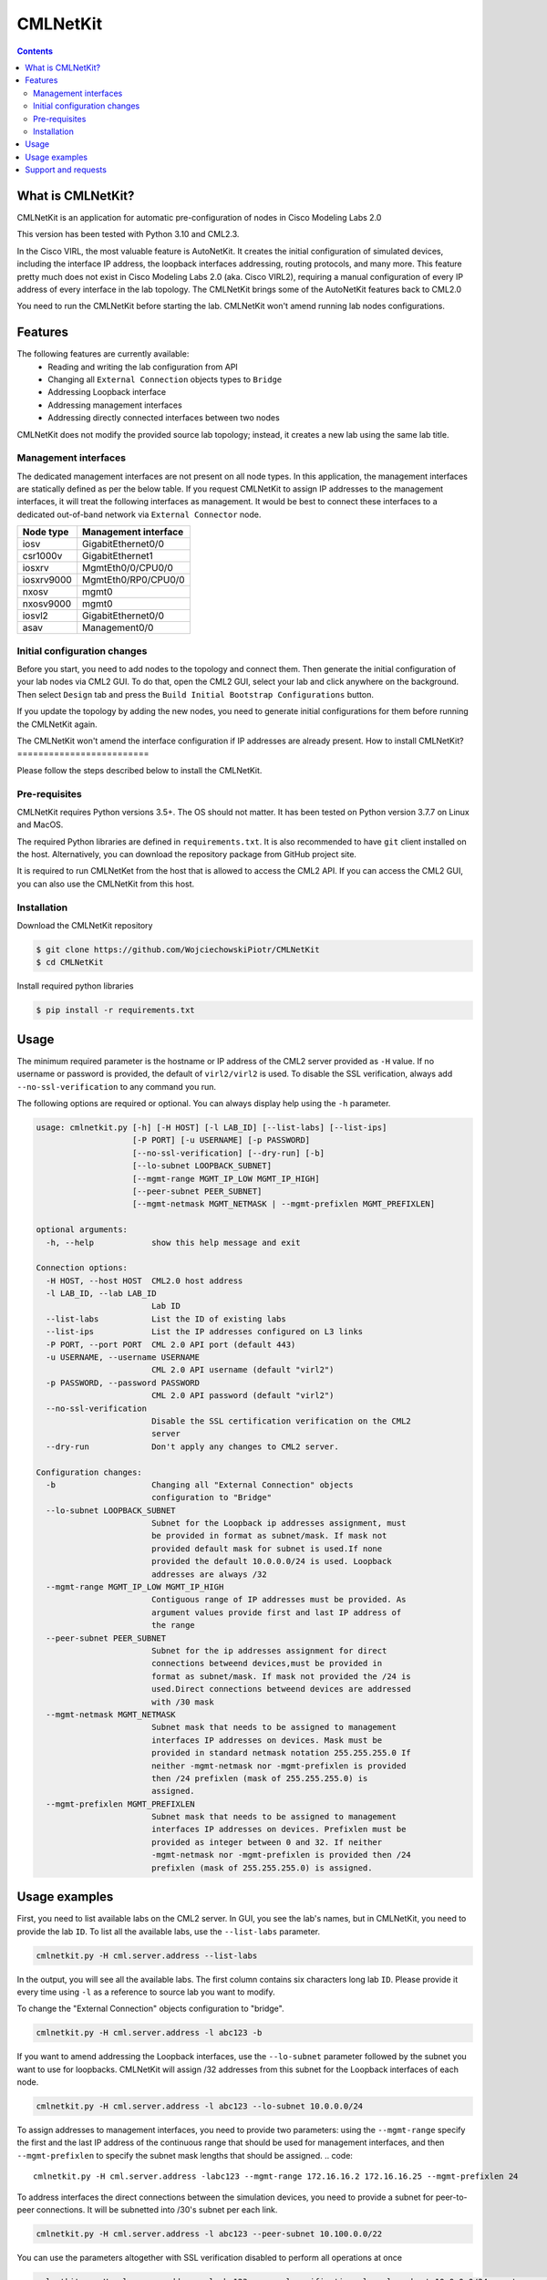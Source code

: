 ==============
CMLNetKit
==============

.. image:: http://img.shields.io/badge/license-GPLv3-blue.svg
   :target: https://www.gnu.org/copyleft/gpl.html
   :alt: License
.. image:: https://static.production.devnetcloud.com/codeexchange/assets/images/devnet-published.svg
   :target: https://developer.cisco.com/codeexchange/github/repo/WojciechowskiPiotr/CMLNetKit
   :alt: DevNet Code Exchange

.. contents::

.. _introduction:

What is CMLNetKit?
==================

CMLNetKit is an application for automatic pre-configuration of nodes in
Cisco Modeling Labs 2.0

This version has been tested with Python 3.10 and CML2.3.

In the Cisco VIRL, the most valuable feature is AutoNetKit.
It creates the initial configuration of simulated devices, including
the interface IP address, the loopback interfaces addressing,
routing protocols, and many more. This feature pretty much does not
exist in Cisco Modeling Labs 2.0 (aka. Cisco VIRL2), requiring a
manual configuration of every IP address of every interface in the
lab topology. The CMLNetKit brings some of the AutoNetKit features
back to CML2.0

You need to run the CMLNetKit before starting the lab. CMLNetKit
won't amend running lab nodes configurations.

Features
========

The following features are currently available:
 * Reading and writing the lab configuration from API
 * Changing all ``External Connection`` objects types to ``Bridge``
 * Addressing Loopback interface
 * Addressing management interfaces
 * Addressing directly connected interfaces between two nodes

CMLNetKit does not modify the provided source lab topology; instead,
it creates a new lab using the same lab title.

Management interfaces
---------------------

The dedicated management interfaces are not present on all node types. In this application, the management interfaces
are statically defined as per the below table. If you request CMLNetKit to assign IP addresses to the
management interfaces, it will treat the following interfaces as management. It would be best to connect these
interfaces to a dedicated out-of-band network via ``External Connector`` node.

+------------+----------------------+
| Node type  | Management interface |
+============+======================+
| iosv       | GigabitEthernet0/0   |
+------------+----------------------+
| csr1000v   | GigabitEthernet1     |
+------------+----------------------+
| iosxrv     | MgmtEth0/0/CPU0/0    |
+------------+----------------------+
| iosxrv9000 | MgmtEth0/RP0/CPU0/0  |
+------------+----------------------+
| nxosv      | mgmt0                |
+------------+----------------------+
| nxosv9000  | mgmt0                |
+------------+----------------------+
| iosvl2     | GigabitEthernet0/0   |
+------------+----------------------+
| asav       | Management0/0        |
+------------+----------------------+


Initial configuration changes
-----------------------------

Before you start, you need to add nodes to the topology and connect them.
Then generate the initial configuration of your lab nodes via CML2 GUI. To do that, open
the CML2 GUI, select your lab and click anywhere on the background. Then select ``Design`` tab and press the ``Build
Initial Bootstrap Configurations`` button.

If you update the topology by adding the new nodes, you need to generate initial configurations for them before running
the CMLNetKit again.

The CMLNetKit won't amend the interface configuration if IP addresses are already present.
How to install CMLNetKit?
=========================

Please follow the steps described below to install the CMLNetKit.

Pre-requisites
--------------

CMLNetKit requires Python versions 3.5+. The OS should not
matter. It has been tested on Python version 3.7.7 on Linux and MacOS.

The required Python libraries are defined in ``requirements.txt``. It is also recommended to have ``git`` client
installed on the host. Alternatively, you can download the repository package from GitHub project site.

It is required to run CMLNetKet from the host that is allowed to access the CML2 API. If you can access
the CML2 GUI, you can also use the CMLNetKit from this host.


Installation
------------

Download the CMLNetKit repository

.. code::

    $ git clone https://github.com/WojciechowskiPiotr/CMLNetKit
    $ cd CMLNetKit

Install required python libraries

.. code::

    $ pip install -r requirements.txt


Usage
=====

The minimum required parameter is the hostname or IP address of the CML2 server provided as ``-H`` value.
If no username or password is provided,
the default of ``virl2/virl2`` is used. To disable the SSL verification, always add ``--no-ssl-verification``
to any command you run.

The following options are required or optional. You can always display help using the ``-h`` parameter.

.. code::

    usage: cmlnetkit.py [-h] [-H HOST] [-l LAB_ID] [--list-labs] [--list-ips]
                        [-P PORT] [-u USERNAME] [-p PASSWORD]
                        [--no-ssl-verification] [--dry-run] [-b]
                        [--lo-subnet LOOPBACK_SUBNET]
                        [--mgmt-range MGMT_IP_LOW MGMT_IP_HIGH]
                        [--peer-subnet PEER_SUBNET]
                        [--mgmt-netmask MGMT_NETMASK | --mgmt-prefixlen MGMT_PREFIXLEN]

    optional arguments:
      -h, --help            show this help message and exit

    Connection options:
      -H HOST, --host HOST  CML2.0 host address
      -l LAB_ID, --lab LAB_ID
                            Lab ID
      --list-labs           List the ID of existing labs
      --list-ips            List the IP addresses configured on L3 links
      -P PORT, --port PORT  CML 2.0 API port (default 443)
      -u USERNAME, --username USERNAME
                            CML 2.0 API username (default "virl2")
      -p PASSWORD, --password PASSWORD
                            CML 2.0 API password (default "virl2")
      --no-ssl-verification
                            Disable the SSL certification verification on the CML2
                            server
      --dry-run             Don't apply any changes to CML2 server.

    Configuration changes:
      -b                    Changing all "External Connection" objects
                            configuration to "Bridge"
      --lo-subnet LOOPBACK_SUBNET
                            Subnet for the Loopback ip addresses assignment, must
                            be provided in format as subnet/mask. If mask not
                            provided default mask for subnet is used.If none
                            provided the default 10.0.0.0/24 is used. Loopback
                            addresses are always /32
      --mgmt-range MGMT_IP_LOW MGMT_IP_HIGH
                            Contiguous range of IP addresses must be provided. As
                            argument values provide first and last IP address of
                            the range
      --peer-subnet PEER_SUBNET
                            Subnet for the ip addresses assignment for direct
                            connections betweend devices,must be provided in
                            format as subnet/mask. If mask not provided the /24 is
                            used.Direct connections betweend devices are addressed
                            with /30 mask
      --mgmt-netmask MGMT_NETMASK
                            Subnet mask that needs to be assigned to management
                            interfaces IP addresses on devices. Mask must be
                            provided in standard netmask notation 255.255.255.0 If
                            neither -mgmt-netmask nor -mgmt-prefixlen is provided
                            then /24 prefixlen (mask of 255.255.255.0) is
                            assigned.
      --mgmt-prefixlen MGMT_PREFIXLEN
                            Subnet mask that needs to be assigned to management
                            interfaces IP addresses on devices. Prefixlen must be
                            provided as integer between 0 and 32. If neither
                            -mgmt-netmask nor -mgmt-prefixlen is provided then /24
                            prefixlen (mask of 255.255.255.0) is assigned.





Usage examples
==============

First, you need to list available labs on the CML2 server. In GUI, you see the lab's names, but in CMLNetKit, you
need to provide the lab ``ID``. To list all the available labs, use the ``--list-labs`` parameter.

.. code::

    cmlnetkit.py -H cml.server.address --list-labs

In the output, you will see all the available labs. The first column contains six characters long lab ``ID``. Please provide it
every time using ``-l`` as a reference to source lab you want to modify.

To change the "External Connection" objects configuration to "bridge".

.. code::

    cmlnetkit.py -H cml.server.address -l abc123 -b

If you want to amend addressing the Loopback interfaces, use the ``--lo-subnet`` parameter followed by the subnet you
want to use for loopbacks. CMLNetKit will assign /32 addresses from this subnet for the Loopback interfaces
of each node.

.. code::

    cmlnetkit.py -H cml.server.address -l abc123 --lo-subnet 10.0.0.0/24

To assign addresses to management interfaces, you need to provide two parameters: using the ``--mgmt-range``
specify the first and the last IP address of the continuous range that should be used for management interfaces,
and then ``--mgmt-prefixlen`` to specify the subnet mask lengths that should be assigned.
.. code::

    cmlnetkit.py -H cml.server.address -labc123 --mgmt-range 172.16.16.2 172.16.16.25 --mgmt-prefixlen 24

To address interfaces the direct connections between the simulation devices, you need to provide a subnet for peer-to-peer
connections. It will be subnetted into /30's subnet per each link.

.. code::

    cmlnetkit.py -H cml.server.address -l abc123 --peer-subnet 10.100.0.0/22

You can use the parameters altogether with SSL verification disabled to perform all operations at once

.. code::

    cmlnetkit.py -H cml.server.address -l abc123 --no-ssl-verification -lo --lo-subnet 10.0.0.0/24 -mgmt --mgmt-range 172.16.16.2 172.16.16.25 --mgmt-prefixlen 24 --peer-subnet 10.100.0.0/22

List IP addresses assigned to devices in initial configuration

.. code::

    cmlnetkit.py -H cml.server.address -l abc123 --list-ip


Support and requests
====================

If you find a bug or want to request additional features, please open the ``Issue`` on the
CMLNetKit GitHub project at https://github.com/WojciechowskiPiotr/CMLNetKit

